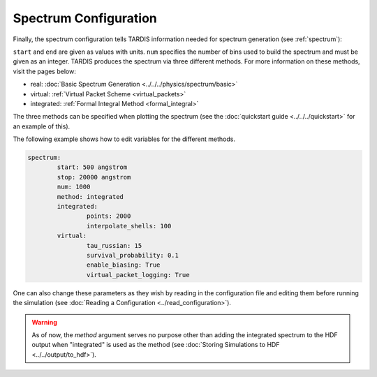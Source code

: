 .. _spectrum-config:

**********************
Spectrum Configuration
**********************

Finally, the spectrum configuration tells TARDIS information needed for spectrum generation (see :ref:`spectrum`):

.. jsonschema:: schemas/spectrum.yml

``start`` and ``end`` are given as values with units.  
``num`` specifies the number of bins used to build the spectrum and must be given as an integer. 
TARDIS produces the spectrum via three different methods. For more information on these methods, visit the
pages below:
 
* real: :doc:`Basic Spectrum Generation <../../../physics/spectrum/basic>`
* virtual: :ref:`Virtual Packet Scheme <virtual_packets>`
* integrated: :ref:`Formal Integral Method <formal_integral>`

The three methods can be specified when plotting the spectrum (see the :doc:`quickstart guide <../../../quickstart>` for an example of this).

The following example shows how to edit variables for the different methods. 

.. code-block:: yaml

        spectrum:
                start: 500 angstrom
                stop: 20000 angstrom
                num: 1000
                method: integrated
                integrated:
                        points: 2000
                        interpolate_shells: 100
                virtual:
                        tau_russian: 15
                        survival_probability: 0.1
                        enable_biasing: True
                        virtual_packet_logging: True
 

One can also change these parameters as they wish by reading in the configuration file and editing them before running the simulation (see :doc:`Reading a Configuration <../read_configuration>`).


.. warning::
    As of now, the `method` argument serves no purpose other than adding 
    the integrated spectrum to the HDF output when "integrated" is used as the method
    (see :doc:`Storing Simulations to HDF <../../output/to_hdf>`). 


